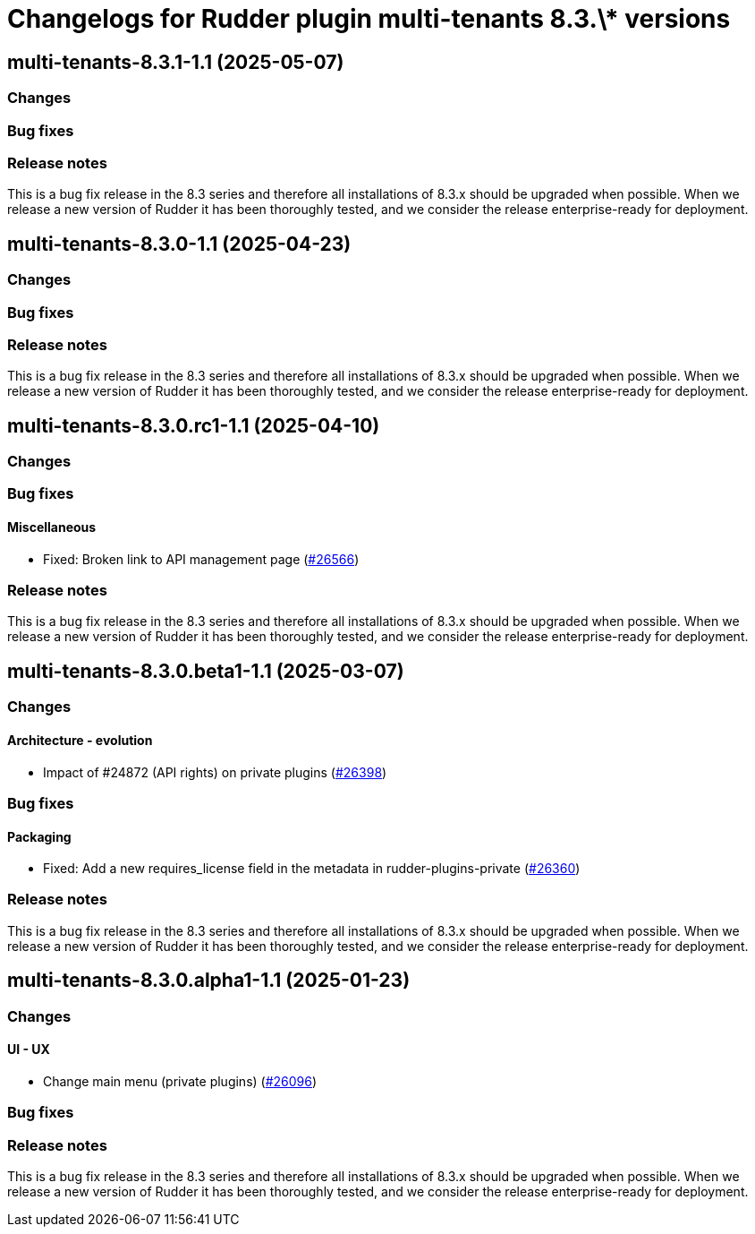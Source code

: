 = Changelogs for Rudder plugin multi-tenants 8.3.\* versions

== multi-tenants-8.3.1-1.1 (2025-05-07)

=== Changes


=== Bug fixes

=== Release notes

This is a bug fix release in the 8.3 series and therefore all installations of 8.3.x should be upgraded when possible. When we release a new version of Rudder it has been thoroughly tested, and we consider the release enterprise-ready for deployment.

== multi-tenants-8.3.0-1.1 (2025-04-23)

=== Changes


=== Bug fixes

=== Release notes

This is a bug fix release in the 8.3 series and therefore all installations of 8.3.x should be upgraded when possible. When we release a new version of Rudder it has been thoroughly tested, and we consider the release enterprise-ready for deployment.

== multi-tenants-8.3.0.rc1-1.1 (2025-04-10)

=== Changes


=== Bug fixes

==== Miscellaneous

* Fixed: Broken link to API management page
    (https://issues.rudder.io/issues/26566[#26566])

=== Release notes

This is a bug fix release in the 8.3 series and therefore all installations of 8.3.x should be upgraded when possible. When we release a new version of Rudder it has been thoroughly tested, and we consider the release enterprise-ready for deployment.

== multi-tenants-8.3.0.beta1-1.1 (2025-03-07)

=== Changes


==== Architecture - evolution

* Impact of #24872 (API rights) on private plugins
    (https://issues.rudder.io/issues/26398[#26398])

=== Bug fixes

==== Packaging

* Fixed: Add a new requires_license field in the metadata in rudder-plugins-private
    (https://issues.rudder.io/issues/26360[#26360])

=== Release notes

This is a bug fix release in the 8.3 series and therefore all installations of 8.3.x should be upgraded when possible. When we release a new version of Rudder it has been thoroughly tested, and we consider the release enterprise-ready for deployment.

== multi-tenants-8.3.0.alpha1-1.1 (2025-01-23)

=== Changes


==== UI - UX

* Change main menu (private plugins)
    (https://issues.rudder.io/issues/26096[#26096])

=== Bug fixes

=== Release notes

This is a bug fix release in the 8.3 series and therefore all installations of 8.3.x should be upgraded when possible. When we release a new version of Rudder it has been thoroughly tested, and we consider the release enterprise-ready for deployment.

